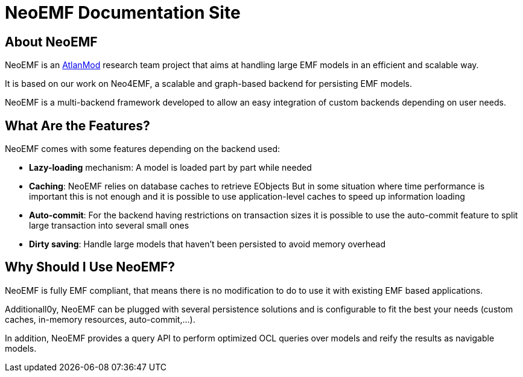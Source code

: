 = NeoEMF Documentation Site

== About NeoEMF

NeoEMF is an https://www.atlanmod.org[AtlanMod] research team project that aims at handling large EMF models in an efficient and scalable way.

It is based on our work on Neo4EMF, a scalable and graph-based backend for persisting EMF models.

NeoEMF is a multi-backend framework developed to allow an easy integration of custom backends depending on user needs.

== What Are the Features?

NeoEMF comes with some features depending on the backend used:

* *Lazy-loading* mechanism: A model is loaded part by part while needed
* *Caching*: NeoEMF relies on database caches to retrieve EObjects
But in some situation where time performance is important this is not enough and it is possible to use application-level caches to speed up information loading
* *Auto-commit*: For the backend having restrictions on transaction sizes it is possible to use the auto-commit feature to split large transaction into several small ones
* *Dirty saving*: Handle large models that haven't been persisted to avoid memory overhead

== Why Should I Use NeoEMF?

NeoEMF is fully EMF compliant, that means there is no modification to do to use it with existing EMF based applications.

Additionall0y, NeoEMF can be plugged with several persistence solutions and is configurable to fit the best your needs (custom caches, in-memory resources, auto-commit,...).

In addition, NeoEMF provides a query API to perform optimized OCL queries over models and reify the results as navigable models.
